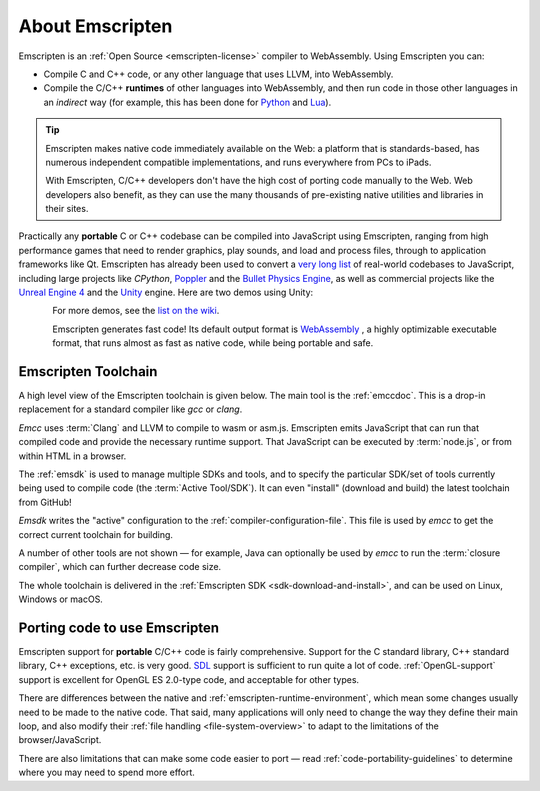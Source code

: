 .. _about-emscripten:

================
About Emscripten
================

Emscripten is an :ref:`Open Source <emscripten-license>` compiler to WebAssembly. Using Emscripten you can:

- Compile C and C++ code, or any other language that uses LLVM, into WebAssembly.
- Compile the C/C++ **runtimes** of other languages into WebAssembly, and then
  run code in those other languages in an *indirect* way (for example, this has
  been done for
  `Python <https://github.com/iodide-project/pyodide>`_ and
  `Lua <https://daurnimator.github.io/lua.vm.js/lua.vm.js.html>`_).

.. tip:: Emscripten makes native code immediately available on the Web: a platform that is standards-based, has numerous independent compatible implementations, and runs everywhere from PCs to iPads.

  With Emscripten, C/C++ developers don't have the high cost of porting code manually to the Web.
  Web developers also benefit, as they can use the many thousands of pre-existing native utilities and libraries in their sites.

Practically any **portable** C or C++ codebase can be compiled into JavaScript using Emscripten, ranging from high performance games that need to render graphics, play sounds, and load and process files, through to application frameworks like Qt. Emscripten has already been used to convert a `very long list <https://github.com/emscripten-core/emscripten/wiki/Porting-Examples-and-Demos>`_ of real-world codebases to JavaScript, including large projects like *CPython*, `Poppler <https://github.com/coolwanglu/emscripten/tree/master/tests/poppler#readme>`_ and the `Bullet Physics Engine <http://kripken.github.io/ammo.js/examples/new/ammo.html>`_, as well as commercial projects like the `Unreal Engine 4 <https://blog.mozilla.org/blog/2014/03/12/mozilla-and-epic-preview-unreal-engine-4-running-in-firefox/>`_ and the `Unity <http://www.unity3d.com>`_ engine. Here are two demos using Unity:

.. figure:: angrybots.png
  :alt: Angrybots game logo
  :target: http://beta.unity3d.com/jonas/AngryBots/
  :align: left

.. figure:: DEAD-TRIGGER-2-Icon1.png
  :alt: Dead Trigger 2 Game logo
  :target: http://beta.unity3d.com/jonas/DT2/
  :align: left

.. raw:: html

  <div style="clear:both;"></div>

For more demos, see the `list on the wiki <https://github.com/emscripten-core/emscripten/wiki/Porting-Examples-and-Demos>`_.

Emscripten generates fast code! Its default output format is
`WebAssembly <http://webassembly.org/>`_ , a highly optimizable executable
format, that runs almost as fast as native code, while being portable and safe.

.. _about-emscripten-toolchain:

Emscripten Toolchain
====================

A high level view of the Emscripten toolchain is given below. The main tool is the :ref:`emccdoc`. This is a drop-in replacement for a standard compiler like *gcc* or *clang*.

.. image:: EmscriptenToolchain.png

*Emcc* uses :term:`Clang` and LLVM to compile to wasm or asm.js. Emscripten emits JavaScript that can run that compiled code and provide the necessary runtime support. That JavaScript can be executed by :term:`node.js`, or from within HTML in a browser.

The :ref:`emsdk` is used to manage multiple SDKs and tools, and to specify the particular SDK/set of tools currently being used to compile code (the :term:`Active Tool/SDK`). It can even "install" (download and build) the latest toolchain from GitHub!

*Emsdk* writes the "active" configuration to the :ref:`compiler-configuration-file`. This file is used by *emcc* to get the correct current toolchain for building.

A number of other tools are not shown — for example, Java can optionally be used by *emcc* to run the :term:`closure compiler`, which can further decrease code size.

The whole toolchain is delivered in the :ref:`Emscripten SDK <sdk-download-and-install>`, and can be used on Linux, Windows or macOS.

.. _about-emscripten-porting-code:

Porting code to use Emscripten
==============================

Emscripten support for **portable** C/C++ code is fairly comprehensive. Support for the C standard library, C++ standard library, C++ exceptions, etc. is very good. `SDL <https://www.libsdl.org/>`_ support is sufficient to run quite a lot of code. :ref:`OpenGL-support` support is excellent for OpenGL ES 2.0-type code, and acceptable for other types.

There are differences between the native and :ref:`emscripten-runtime-environment`, which mean some changes usually need to be made to the native code. That said, many applications will only need to change the way they define their main loop, and also modify their :ref:`file handling <file-system-overview>` to adapt to the limitations of the browser/JavaScript.

There are also limitations that can make some code easier to port — read :ref:`code-portability-guidelines` to determine where you may need to spend more effort.


